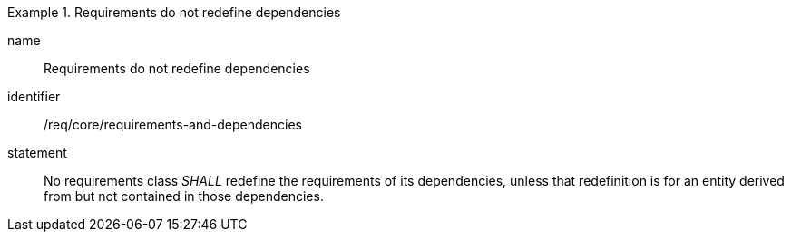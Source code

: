 
[requirement]
.Requirements do not redefine dependencies
====
[%metadata]
name:: Requirements do not redefine dependencies
identifier:: /req/core/requirements-and-dependencies
statement:: No requirements class _SHALL_ redefine the requirements of its dependencies, unless that redefinition is for an entity derived from but not contained in those dependencies.
====
